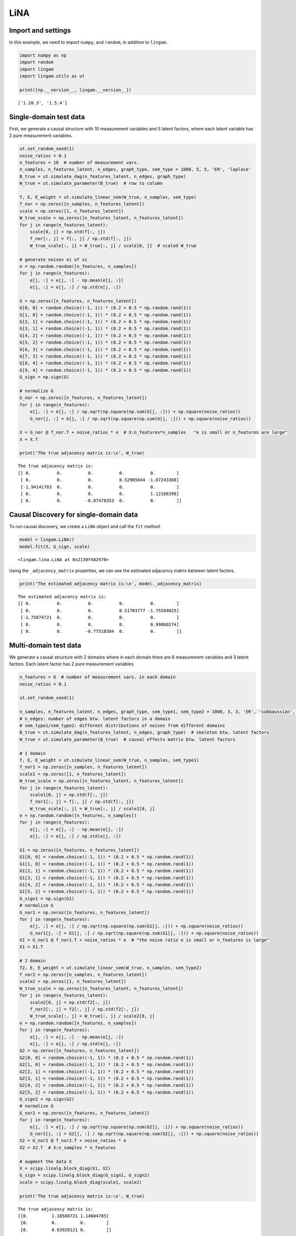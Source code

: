 
LiNA
========

Import and settings
-------------------

In this example, we need to import ``numpy``, and ``random``, 
in addition to ``lingam``.

.. code-block:: python

    import numpy as np
    import random
    import lingam
    import lingam.utils as ut
        
    print([np.__version__, lingam.__version__])


.. parsed-literal::

    ['1.20.3', '1.5.4']
    

Single-domain test data 
-------------------------

First, we generate a causal structure with 10 measurement variables and 5 latent factors, where each latent
variable has 2 pure measurement variables.

.. code-block:: python

    ut.set_random_seed(1)
    noise_ratios = 0.1
    n_features = 10  # number of measurement vars.
    n_samples, n_features_latent, n_edges, graph_type, sem_type = 1000, 5, 5, 'ER', 'laplace'
    B_true = ut.simulate_dag(n_features_latent, n_edges, graph_type)
    W_true = ut.simulate_parameter(B_true)  # row to column

    f, E, E_weight = ut.simulate_linear_sem(W_true, n_samples, sem_type)
    f_nor = np.zeros([n_samples, n_features_latent])
    scale = np.zeros([1, n_features_latent])
    W_true_scale = np.zeros([n_features_latent, n_features_latent])
    for j in range(n_features_latent):
        scale[0, j] = np.std(f[:, j])
        f_nor[:, j] = f[:, j] / np.std(f[:, j])
        W_true_scale[:, j] = W_true[:, j] / scale[0, j]  # scaled W_true

    # generate noises ei of xi
    e = np.random.random([n_features, n_samples])
    for j in range(n_features):
        e[j, :] = e[j, :] - np.mean(e[j, :])
        e[j, :] = e[j, :] / np.std(e[j, :])

    G = np.zeros([n_features, n_features_latent])
    G[0, 0] = random.choice((-1, 1)) * (0.2 + 0.5 * np.random.rand(1))
    G[1, 0] = random.choice((-1, 1)) * (0.2 + 0.5 * np.random.rand(1))
    G[2, 1] = random.choice((-1, 1)) * (0.2 + 0.5 * np.random.rand(1))
    G[3, 1] = random.choice((-1, 1)) * (0.2 + 0.5 * np.random.rand(1))
    G[4, 2] = random.choice((-1, 1)) * (0.2 + 0.5 * np.random.rand(1))
    G[5, 2] = random.choice((-1, 1)) * (0.2 + 0.5 * np.random.rand(1))
    G[6, 3] = random.choice((-1, 1)) * (0.2 + 0.5 * np.random.rand(1))
    G[7, 3] = random.choice((-1, 1)) * (0.2 + 0.5 * np.random.rand(1))
    G[8, 4] = random.choice((-1, 1)) * (0.2 + 0.5 * np.random.rand(1))
    G[9, 4] = random.choice((-1, 1)) * (0.2 + 0.5 * np.random.rand(1))
    G_sign = np.sign(G)

    # normalize G
    G_nor = np.zeros([n_features, n_features_latent])
    for j in range(n_features):
        e[j, :] = e[j, :] / np.sqrt(np.square(np.sum(G[j, :])) + np.square(noise_ratios))
        G_nor[j, :] = G[j, :] / np.sqrt(np.square(np.sum(G[j, :])) + np.square(noise_ratios))

    X = G_nor @ f_nor.T + noise_ratios * e  # X:n_features*n_samples   "e is small or n_features are large"
    X = X.T

    print('The true adjacency matrix is:\n', W_true)

   
.. parsed-literal::

    The true adjacency matrix is:
    [[ 0.          0.          0.          0.          0.        ]
     [ 0.          0.          0.          0.52905044 -1.87243368]
     [-1.94141783  0.          0.          0.          0.        ]
     [ 0.          0.          0.          0.          1.12108398]
     [ 0.          0.         -0.87478353  0.          0.        ]]



Causal Discovery for single-domain data
-----------------------------------------

To run causal discovery, we create a ``LiNA`` object and call the ``fit``
method.

.. code-block:: python

    model = lingam.LiNA()
    model.fit(X, G_sign, scale)



.. parsed-literal::

    <lingam.lina.LiNA at 0x2130f482970>



Using the ``_adjacency_matrix`` properties, we can see the estimated adjacency 
matrix between latent factors.



.. code-block:: python

    print('The estimated adjacency matrix is:\n', model._adjacency_matrix)



.. parsed-literal::

    The estimated adjacency matrix is:
    [[ 0.          0.          0.          0.          0.        ]
     [ 0.          0.          0.          0.51703777 -1.75584025]
     [-1.75874721  0.          0.          0.          0.        ]
     [ 0.          0.          0.          0.          0.99860274]
     [ 0.          0.         -0.77518384  0.          0.        ]]






Multi-domain test data 
-------------------------

We generate a causal structure with 2 domains where in each domain there are 6 measurement variables and 3 latent factors. Each latent factor has 2 pure measurement variables. 


.. code-block:: python

    n_features = 6  # number of measurement vars. in each domain
    noise_ratios = 0.1

    ut.set_random_seed(1)

    n_samples, n_features_latent, n_edges, graph_type, sem_type1, sem_type2 = 1000, 3, 3, 'ER', 'subGaussian', 'supGaussian'
    # n_edges: number of edges btw. latent factors in a domain
    # sem_type1/sem_type2: different distributions of noises from different domains
    B_true = ut.simulate_dag(n_features_latent, n_edges, graph_type)  # skeleton btw. latent factors
    W_true = ut.simulate_parameter(B_true)  # causal effects matrix btw. latent factors

    # 1 domain
    f, E, E_weight = ut.simulate_linear_sem(W_true, n_samples, sem_type1)
    f_nor1 = np.zeros([n_samples, n_features_latent])
    scale1 = np.zeros([1, n_features_latent])
    W_true_scale = np.zeros([n_features_latent, n_features_latent])
    for j in range(n_features_latent):
        scale1[0, j] = np.std(f[:, j])
        f_nor1[:, j] = f[:, j] / np.std(f[:, j])
        W_true_scale[:, j] = W_true[:, j] / scale1[0, j]
    e = np.random.random([n_features, n_samples])
    for j in range(n_features):
        e[j, :] = e[j, :] - np.mean(e[j, :])
        e[j, :] = e[j, :] / np.std(e[j, :])

    G1 = np.zeros([n_features, n_features_latent])
    G1[0, 0] = random.choice((-1, 1)) * (0.2 + 0.5 * np.random.rand(1))
    G1[1, 0] = random.choice((-1, 1)) * (0.2 + 0.5 * np.random.rand(1))
    G1[2, 1] = random.choice((-1, 1)) * (0.2 + 0.5 * np.random.rand(1))
    G1[3, 1] = random.choice((-1, 1)) * (0.2 + 0.5 * np.random.rand(1))
    G1[4, 2] = random.choice((-1, 1)) * (0.2 + 0.5 * np.random.rand(1))
    G1[5, 2] = random.choice((-1, 1)) * (0.2 + 0.5 * np.random.rand(1))
    G_sign1 = np.sign(G1)
    # normalize G
    G_nor1 = np.zeros([n_features, n_features_latent])
    for j in range(n_features):
        e[j, :] = e[j, :] / np.sqrt(np.square(np.sum(G1[j, :])) + np.square(noise_ratios))
        G_nor1[j, :] = G1[j, :] / np.sqrt(np.square(np.sum(G1[j, :])) + np.square(noise_ratios))
    X1 = G_nor1 @ f_nor1.T + noise_ratios * e  # "the noise ratio e is small or n_features is large"
    X1 = X1.T

    # 2 domain
    f2, E, E_weight = ut.simulate_linear_sem(W_true, n_samples, sem_type2)
    f_nor2 = np.zeros([n_samples, n_features_latent])
    scale2 = np.zeros([1, n_features_latent])
    W_true_scale = np.zeros([n_features_latent, n_features_latent])
    for j in range(n_features_latent):
        scale2[0, j] = np.std(f2[:, j])
        f_nor2[:, j] = f2[:, j] / np.std(f2[:, j])
        W_true_scale[:, j] = W_true[:, j] / scale2[0, j]
    e = np.random.random([n_features, n_samples])
    for j in range(n_features):
        e[j, :] = e[j, :] - np.mean(e[j, :])
        e[j, :] = e[j, :] / np.std(e[j, :])
    G2 = np.zeros([n_features, n_features_latent])
    G2[0, 0] = random.choice((-1, 1)) * (0.2 + 0.5 * np.random.rand(1))
    G2[1, 0] = random.choice((-1, 1)) * (0.2 + 0.5 * np.random.rand(1))
    G2[2, 1] = random.choice((-1, 1)) * (0.2 + 0.5 * np.random.rand(1))
    G2[3, 1] = random.choice((-1, 1)) * (0.2 + 0.5 * np.random.rand(1))
    G2[4, 2] = random.choice((-1, 1)) * (0.2 + 0.5 * np.random.rand(1))
    G2[5, 2] = random.choice((-1, 1)) * (0.2 + 0.5 * np.random.rand(1))
    G_sign2 = np.sign(G2)
    # normalize G 
    G_nor2 = np.zeros([n_features, n_features_latent])
    for j in range(n_features):
        e[j, :] = e[j, :] / np.sqrt(np.square(np.sum(G2[j, :])) + np.square(noise_ratios))
        G_nor2[j, :] = G2[j, :] / np.sqrt(np.square(np.sum(G2[j, :])) + np.square(noise_ratios))
    X2 = G_nor2 @ f_nor2.T + noise_ratios * e
    X2 = X2.T  # X:n_samples * n_features

    # augment the data X
    X = scipy.linalg.block_diag(X1, X2)
    G_sign = scipy.linalg.block_diag(G_sign1, G_sign2)
    scale = scipy.linalg.block_diag(scale1, scale2)

    print('The true adjacency matrix is:\n', W_true)

.. parsed-literal::

    The true adjacency matrix is:
    [[0.         1.18580721 1.14604785]
     [0.         0.         0.        ]
     [0.         0.63920121 0.        ]]

   


Causal Discovery for multi-domain data
---------------------------------------------

To run causal discovery, we create a ``MDLiNA`` object and call the ``fit``
method.

.. code-block:: python

    model = lingam.MDLiNA()
    model.fit(XX, G_sign, scale)



.. parsed-literal::

    <lingam.lina.MDLiNA at 0x1812ee2fdf0>



Using the ``_adjacency_matrix`` properties, we can see the estimated adjacency 
matrix between latent factors of interest.



.. code-block:: python

    print('The estimated adjacency matrix is:\n', model._adjacency_matrix)



.. parsed-literal::

    The estimated adjacency matrix is:
    [[ 0.          0.34880702 -0.78706636]
     [ 0.          0.          0.61577239]
     [ 0.          0.          0.        ]]
